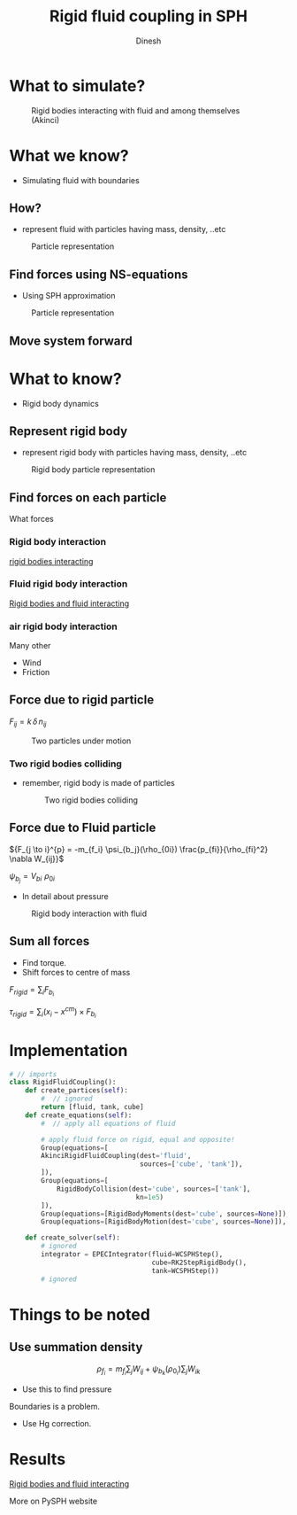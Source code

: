 #+OPTIONS: toc:nil num:nil
#+STARTUP: showeverything


#+TITLE: Rigid fluid coupling in SPH
#+AUTHOR: Dinesh
#+EMAIL: adepu.dinesh.a@gmail.com

* What to simulate?
  #+CAPTION: Rigid bodies interacting with fluid and among themselves (Akinci)
  #+attr_html: :width 500px
  [[./intro_ship.png]]

* What we know?
  - Simulating fluid with boundaries
** How?
   - represent fluid with particles having mass, density, ..etc

  #+CAPTION: Particle representation
  #+attr_html: :width 500px
  [[./particle_repr.png]]

** Find forces using NS-equations
   - Using SPH approximation
   #+CAPTION: Particle representation
   #+attr_html: :width 500px
   [[./particle_repr.png]]

** Move system forward

* What to know?
  - Rigid body dynamics
** Represent rigid body
   - represent rigid body with particles having mass, density, ..etc
  #+CAPTION: Rigid body particle representation
  #+attr_html: :width 500px
  [[./rigid_particle_repr.png]]

** Find forces on each particle

   What forces

*** Rigid body interaction
    [[file:bouncing_cubes.gif][rigid bodies interacting]]

*** Fluid rigid body interaction

    [[file:rigid_fluid_interact.gif][Rigid bodies and fluid interacting]]

*** air rigid body interaction

    Many other
    - Wind
    - Friction


** Force due to rigid particle

     ${F_{ij} = k \, \delta \, n_{ij}}$

     #+CAPTION: Two particles under motion
     #+attr_html: :width 800px
     [[./dem_interaction.png]]

*** Two rigid bodies colliding
    - remember, rigid body is made of particles

     #+CAPTION: Two rigid bodies colliding
     #+attr_html: :width 500px
     [[./rigid_colliding.png]]

** Force due to Fluid particle
   ${F_{j \to i}^{p} = -m_{f_i} \psi_{b_j}(\rho_{0i}) \frac{p_{fi}}{\rho_{fi}^2} \nabla W_{ij}}$


   $\psi_{b_j} = V_{bi} \, \, \rho_{0i}$
   - In detail about pressure
   #+CAPTION: Rigid body interaction with fluid
   #+attr_html: :width 500px
   [[./rigid_fluid_interaction.png]]




** Sum all forces
   * Find torque.
   * Shift forces to centre of mass

   ${F_{rigid} = \sum_{i} F_{b_i}}$

   ${\tau_{rigid} = \sum_{i}(x_i - x^{cm}) \times F_{b_i}}$


* Implementation
  #+BEGIN_SRC python
    # // imports
    class RigidFluidCoupling():
        def create_partices(self):
            #  // ignored
            return [fluid, tank, cube]
        def create_equations(self):
            #  // apply all equations of fluid

            # apply fluid force on rigid, equal and opposite!
            Group(equations=[
            AkinciRigidFluidCoupling(dest='fluid',
                                     sources=['cube', 'tank']),
            ]),
            Group(equations=[
                RigidBodyCollision(dest='cube', sources=['tank'],
                                    kn=1e5)
            ]),
            Group(equations=[RigidBodyMoments(dest='cube', sources=None)]),
            Group(equations=[RigidBodyMotion(dest='cube', sources=None)]),

        def create_solver(self):
            # ignored
            integrator = EPECIntegrator(fluid=WCSPHStep(),
                                        cube=RK2StepRigidBody(),
                                        tank=WCSPHStep())
            # ignored
  #+END_SRC


* Things to be noted

** Use summation density
   $$\rho_{f_i} = m_{f_i} \sum_j W_{ij} + \psi_{b_k}(\rho_{0_i}) \sum_j W_{ik}$$
   - Use this to find pressure
   Boundaries is a problem.
   - Use Hg correction.

* Results
    [[file:rigid_fluid_interact.gif][Rigid bodies and fluid interacting]]

    More on PySPH website
